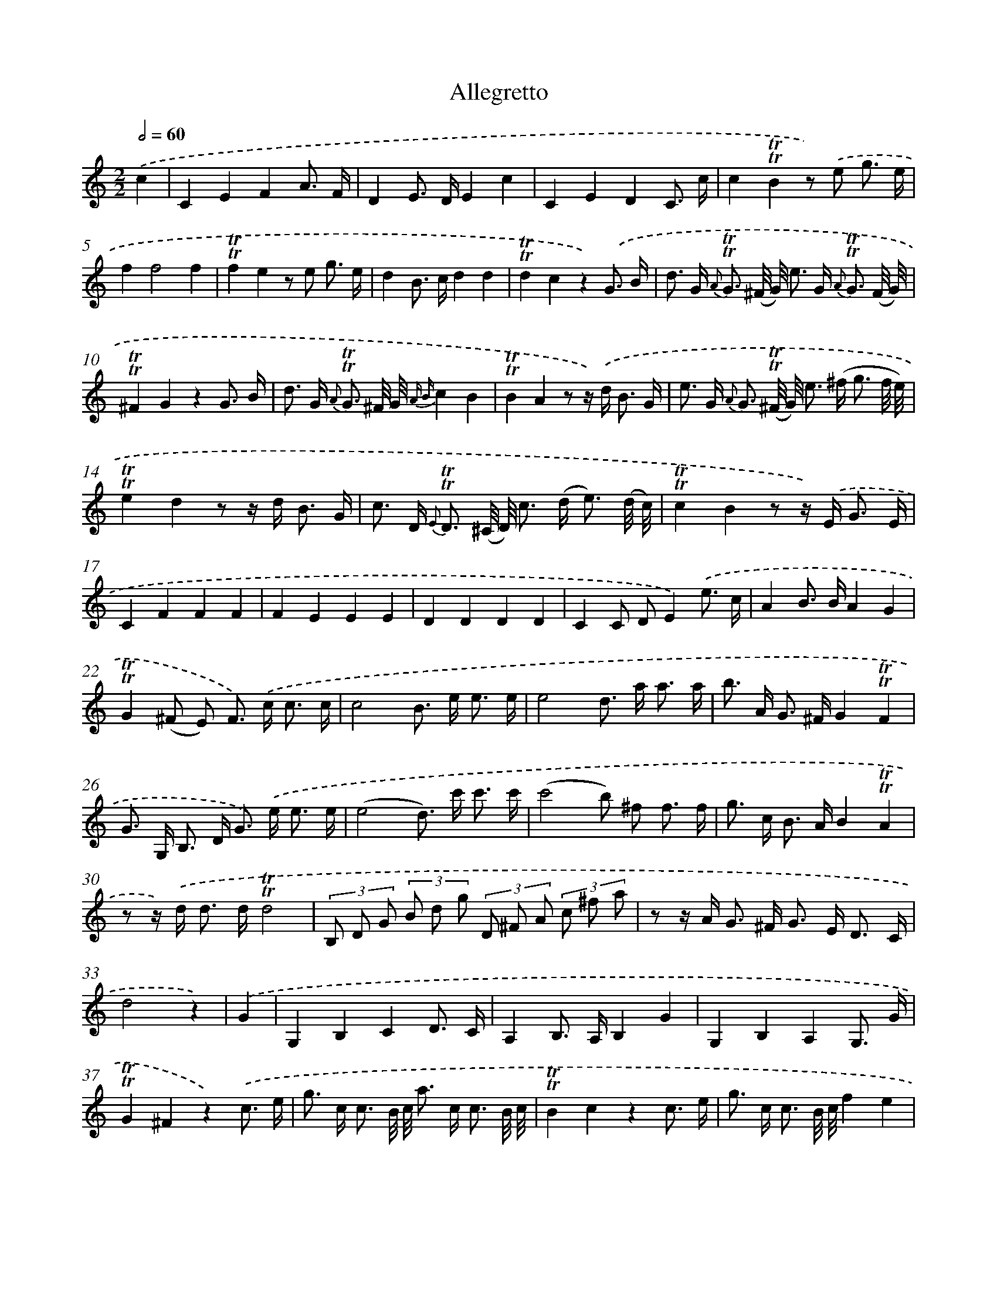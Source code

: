 X: 13899
T: Allegretto
%%abc-version 2.0
%%abcx-abcm2ps-target-version 5.9.1 (29 Sep 2008)
%%abc-creator hum2abc beta
%%abcx-conversion-date 2018/11/01 14:37:38
%%humdrum-veritas 1668163181
%%humdrum-veritas-data 949822347
%%continueall 1
%%barnumbers 0
L: 1/8
M: 2/2
Q: 1/2=60
K: C clef=treble
.('c2 [I:setbarnb 1]|
C2E2F2A3/ F/ |
D2E> DE2c2 |
C2E2D2C3/ c/ |
c2!trill!!trill!B2z) .('e g3/ e/ |
f2f4f2 |
!trill!!trill!f2e2z e g3/ e/ |
d2B> cd2d2 |
!trill!!trill!d2c2z2).('G3/ B/ |
d> G {A} !trill!!trill!G3/ (^F// G//) e> G {A} !trill!!trill!G3/ (F// G//) |
!trill!!trill!^F2G2z2G3/ B/ |
d> G {A} !trill!!trill!G3/ ^F// G// {A B}c2B2 |
!trill!!trill!B2A2z z/) .('d< B G/ |
e> G {A} G3/ (!trill!!trill!^F// G//) e> (^f g3/ f// e//) |
!trill!!trill!e2d2z z/ d< B G/ |
c> D {E} !trill!!trill!D3/ (^C// D//) c> (d e3/) (d// c//) |
!trill!!trill!c2B2z z/) .('E< G E/ |
C2F2F2F2 |
F2E2E2E2 |
D2D2D2D2 |
C2C DE2).('e3/ c/ |
A2B> BA2G2 |
!trill!!trill!G2(^F E) F>) .('c c3/ c/ |
c4B> e e3/ e/ |
e4d> a a3/ a/ |
b> A G> ^FG2!trill!!trill!F2 |
G> G, B,> D G>) .('e e3/ e/ |
(e4d>) c' c'3/ c'/ |
(c'4b) ^f f3/ f/ |
g> c B> AB2!trill!!trill!A2 |
z z/) .('d< d d/!trill!!trill!d4 |
(3B, D G (3B d g (3D ^F A (3c ^f a |
z z/ A< G ^F< G E< D C/ |
d4z2) |
.('G2 [I:setbarnb 34]|
G,2B,2C2D3/ C/ |
A,2B,> A,B,2G2 |
G,2B,2A,2G,3/ G/ |
!trill!!trill!G2^F2z2).('c3/ e/ |
g> c c3/ B// c// a> c c3/ B// c// |
!trill!!trill!B2c2z2c3/ e/ |
g> c c3/ B// c//f2e2 |
!trill!!trill!e2d2z z/) .('c< e c/ |
A2d4d2 |
!trill!!trill!d2c2z z/ c< e c/ |
B2^G> AB2B2 |
!trill!!trill!B2A>) .('^G A> A A3/ A/ |
(A4^G>) G G3/ G/ |
(^G4^F>)) .('^f f3/ f/ |
g> ^F E> ^DE2D2 |
E2E> ^FE2D2 |
E2E2E2E2 |
D2D ED2C2 |
D2D2D2D2 |
C2C> DE2G3/ E/ |
D2E> ed2c2 |
!trill!!trill!c2B> A B>) .('^f f3/ f/ |
(^f4e>) A A3/ A/ |
(A4G>) d d3/ d/ |
e> d c> B!trill!!trill!c2B2 |
c>) .('C E> G c> a a3/ a/ |
(a4g>) f f3/ f/ |
f4e> B, B,3/ B,/ |
C> f e> de2!trill!!trill!d2 |
z z/) .('g< g g/!trill!!trill!g4 |
(3C E G (3c e g (3B, D G (3B d f |
z z/ A< G ^F/!trill!!trill!G2F2 |
E4z2) :|]
